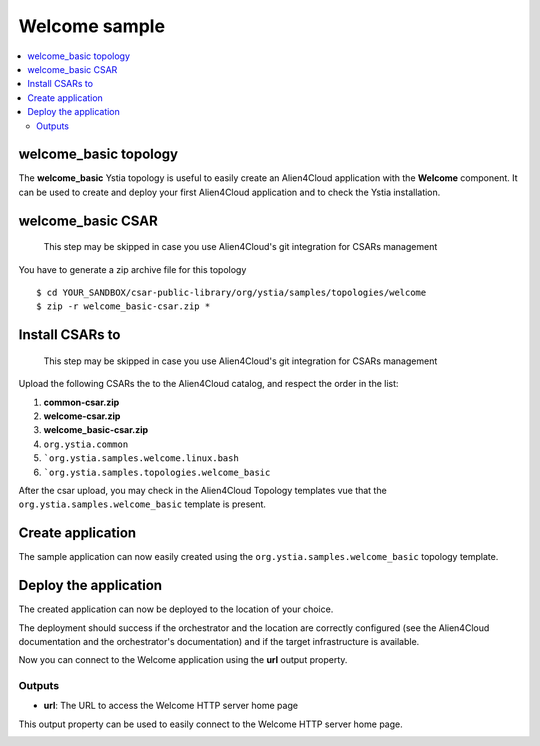 **************
Welcome sample
**************

.. contents::
    :local:
    :depth: 3

welcome_basic topology
----------------------

The **welcome_basic** Ystia topology is useful to easily create an Alien4Cloud application with the **Welcome** component.
It can be used to create and deploy your first Alien4Cloud application and to check the Ystia installation.

welcome_basic CSAR
------------------

  This step may be skipped in case you use Alien4Cloud's git integration for CSARs management

You have to generate a zip archive file for this topology
::

  $ cd YOUR_SANDBOX/csar-public-library/org/ystia/samples/topologies/welcome
  $ zip -r welcome_basic-csar.zip *

Install CSARs to
------------------

  This step may be skipped in case you use Alien4Cloud's git integration for CSARs management

Upload the following CSARs the to the Alien4Cloud catalog, and respect the order in the list:

#. **common-csar.zip**
#. **welcome-csar.zip**
#. **welcome_basic-csar.zip**

#. ``org.ystia.common``
#. ```org.ystia.samples.welcome.linux.bash``
#. ```org.ystia.samples.topologies.welcome_basic``

After the csar upload, you may check in the Alien4Cloud Topology templates vue that the ``org.ystia.samples.welcome_basic`` template is present.


Create application
------------------

The sample application can now easily created using the ``org.ystia.samples.welcome_basic`` topology template.

.. image:: docs/images/welcome_basic_topo.png
    :scale: 100
    :align: center

Deploy the application
----------------------

The created application can now be deployed to the location of your choice.

The deployment should success if the orchestrator and the location are correctly configured (see the Alien4Cloud documentation and the orchestrator's documentation) and if the target infrastructure is available.

Now you can connect to the Welcome application using the **url** output property.

Outputs
^^^^^^^

- **url**: The URL to access the Welcome HTTP server home page

This output property can be used to easily connect to the Welcome HTTP server home page.

.. image:: docs/images/welcome_url_output_property.png
    :scale: 100
    :align: center

